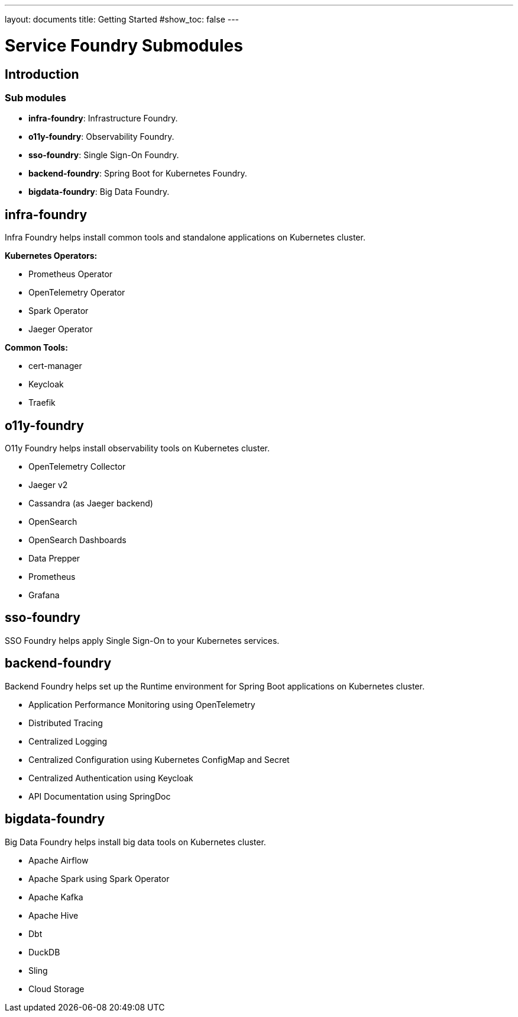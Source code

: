 ---
layout: documents
title: Getting Started
#show_toc: false
---

= Service Foundry Submodules
// :toc!:

== Introduction

=== Sub modules

* *infra-foundry*: Infrastructure Foundry.
* *o11y-foundry*: Observability Foundry.
* *sso-foundry*: Single Sign-On Foundry.
* *backend-foundry*: Spring Boot for Kubernetes Foundry.
* *bigdata-foundry*: Big Data Foundry.

== infra-foundry

Infra Foundry helps install common tools and standalone applications on Kubernetes cluster.

*Kubernetes Operators:*

* Prometheus Operator
* OpenTelemetry Operator
* Spark Operator
* Jaeger Operator

*Common Tools:*

* cert-manager
* Keycloak
* Traefik



== o11y-foundry

O11y Foundry helps install observability tools on Kubernetes cluster.

* OpenTelemetry Collector
* Jaeger v2
* Cassandra (as Jaeger backend)
* OpenSearch
* OpenSearch Dashboards
* Data Prepper
* Prometheus
* Grafana

== sso-foundry
SSO Foundry helps apply Single Sign-On to your Kubernetes services.

== backend-foundry

Backend Foundry helps set up the Runtime environment for Spring Boot applications on Kubernetes cluster.

* Application Performance Monitoring using OpenTelemetry
* Distributed Tracing
* Centralized Logging
* Centralized Configuration using Kubernetes ConfigMap and Secret
* Centralized Authentication using Keycloak
* API Documentation using SpringDoc

== bigdata-foundry

Big Data Foundry helps install big data tools on Kubernetes cluster.

* Apache Airflow
* Apache Spark using Spark Operator
* Apache Kafka
* Apache Hive
* Dbt
* DuckDB
* Sling
* Cloud Storage
